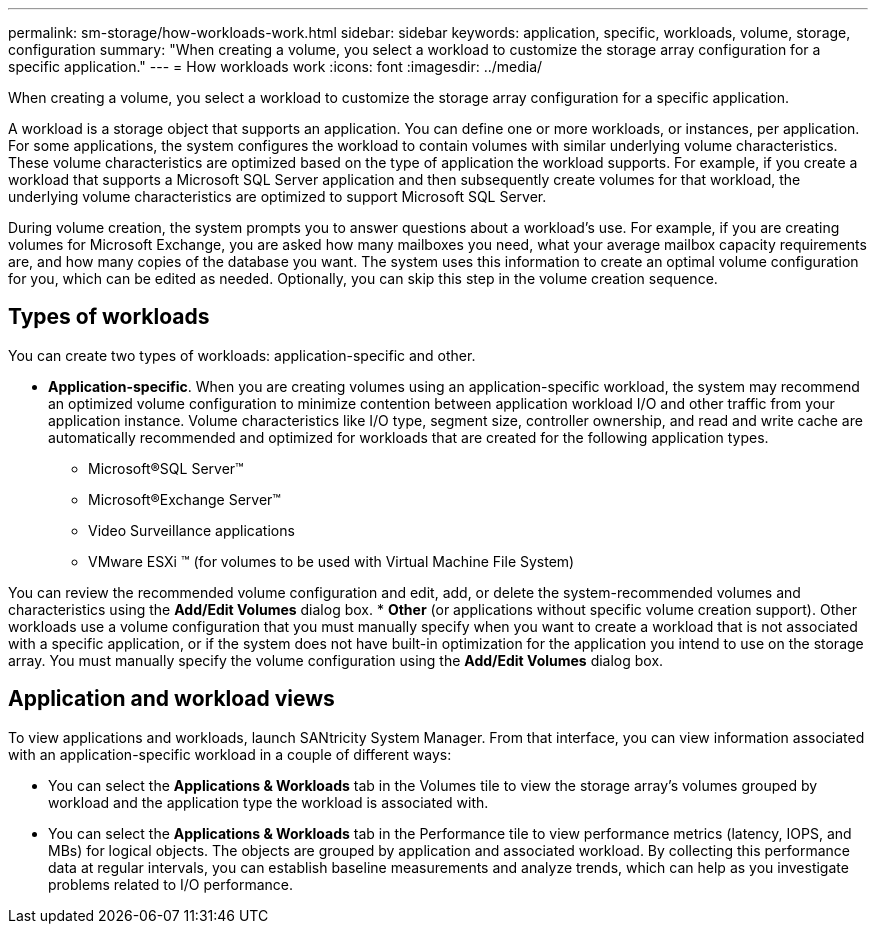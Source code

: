 ---
permalink: sm-storage/how-workloads-work.html
sidebar: sidebar
keywords: application, specific, workloads, volume, storage, configuration
summary: "When creating a volume, you select a workload to customize the storage array configuration for a specific application."
---
= How workloads work
:icons: font
:imagesdir: ../media/

[.lead]
When creating a volume, you select a workload to customize the storage array configuration for a specific application.

A workload is a storage object that supports an application. You can define one or more workloads, or instances, per application. For some applications, the system configures the workload to contain volumes with similar underlying volume characteristics. These volume characteristics are optimized based on the type of application the workload supports. For example, if you create a workload that supports a Microsoft SQL Server application and then subsequently create volumes for that workload, the underlying volume characteristics are optimized to support Microsoft SQL Server.

During volume creation, the system prompts you to answer questions about a workload's use. For example, if you are creating volumes for Microsoft Exchange, you are asked how many mailboxes you need, what your average mailbox capacity requirements are, and how many copies of the database you want. The system uses this information to create an optimal volume configuration for you, which can be edited as needed. Optionally, you can skip this step in the volume creation sequence.

== Types of workloads

You can create two types of workloads: application-specific and other.

* *Application-specific*. When you are creating volumes using an application-specific workload, the system may recommend an optimized volume configuration to minimize contention between application workload I/O and other traffic from your application instance. Volume characteristics like I/O type, segment size, controller ownership, and read and write cache are automatically recommended and optimized for workloads that are created for the following application types.
 ** Microsoft®SQL Server™
 ** Microsoft®Exchange Server™
 ** Video Surveillance applications
 ** VMware ESXi ™ (for volumes to be used with Virtual Machine File System)

You can review the recommended volume configuration and edit, add, or delete the system-recommended volumes and characteristics using the *Add/Edit Volumes* dialog box.
* *Other* (or applications without specific volume creation support). Other workloads use a volume configuration that you must manually specify when you want to create a workload that is not associated with a specific application, or if the system does not have built-in optimization for the application you intend to use on the storage array. You must manually specify the volume configuration using the *Add/Edit Volumes* dialog box.

== Application and workload views

To view applications and workloads, launch SANtricity System Manager. From that interface, you can view information associated with an application-specific workload in a couple of different ways:

* You can select the *Applications & Workloads* tab in the Volumes tile to view the storage array's volumes grouped by workload and the application type the workload is associated with.
* You can select the *Applications & Workloads* tab in the Performance tile to view performance metrics (latency, IOPS, and MBs) for logical objects. The objects are grouped by application and associated workload. By collecting this performance data at regular intervals, you can establish baseline measurements and analyze trends, which can help as you investigate problems related to I/O performance.
